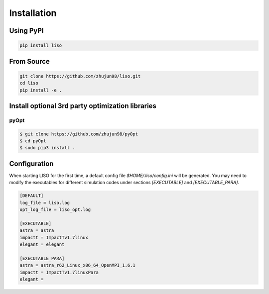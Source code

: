Installation
============

Using PyPI
----------

.. code-block:: bash

    pip install liso


From Source
-----------

.. code-block:: bash

    git clone https://github.com/zhujun98/liso.git
    cd liso
    pip install -e .


Install optional 3rd party optimization libraries
-------------------------------------------------

pyOpt
~~~~~

.. code-block:: bash

    $ git clone https://github.com/zhujun98/pyOpt
    $ cd pyOpt
    $ sudo pip3 install .


Configuration
-------------

When starting LISO for the first time, a default config file `$HOME/.liso/config.ini` will be
generated. You may need to modify the executables for different simulation codes
under sections `[EXECUTABLE]` and `[EXECUTABLE_PARA]`.

.. code-block::

    [DEFAULT]
    log_file = liso.log
    opt_log_file = liso_opt.log

    [EXECUTABLE]
    astra = astra
    impactt = ImpactTv1.7linux
    elegant = elegant

    [EXECUTABLE_PARA]
    astra = astra_r62_Linux_x86_64_OpenMPI_1.6.1
    impactt = ImpactTv1.7linuxPara
    elegant =
